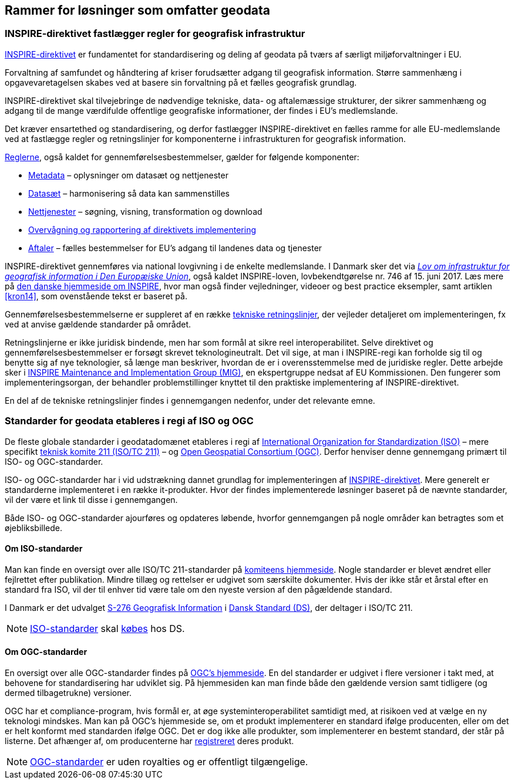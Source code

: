 [#rammer]
== Rammer for løsninger som omfatter geodata

[#inspire]
=== INSPIRE-direktivet fastlægger regler for geografisk infrastruktur

http://data.europa.eu/eli/dir/2007/2/2019-06-26[INSPIRE-direktivet] er
 fundamentet for standardisering og deling af geodata på tværs af 
særligt miljøforvaltninger i EU.

Forvaltning af samfundet og håndtering af kriser forudsætter adgang til geografisk information. Større sammenhæng i opgavevaretagelsen skabes ved at basere sin forvaltning
på et fælles geografisk grundlag.

INSPIRE-direktivet
skal tilvejebringe de nødvendige tekniske, data- og aftalemæssige
strukturer, der sikrer sammenhæng og adgang til de mange værdifulde
offentlige geografiske informationer, der findes i EU’s medlemslande.

Det kræver ensartethed og standardisering, og derfor fastlægger
INSPIRE-direktivet en fælles ramme for alle EU-medlemslande ved at
fastlægge regler og retningslinjer for komponenterne i infrastrukturen
for geografisk information.

https://inspire.ec.europa.eu/inspire-legislation/26[Reglerne],
også kaldet for gennemførelsesbestemmelser, gælder for følgende
komponenter:

* https://eur-lex.europa.eu/eli/reg/2008/1205/2008-12-24[Metadata] – oplysninger om datasæt og nettjenester
* http://data.europa.eu/eli/reg/2010/1089/2014-12-31[Datasæt] – harmonisering så data kan sammenstilles
* http://data.europa.eu/eli/reg/2009/976/2014-12-31[Nettjenester] – søgning, visning, transformation og download
* http://data.europa.eu/eli/dec_impl/2019/1372/oj[Overvågning og rapportering af direktivets implementering]
* https://eur-lex.europa.eu/eli/reg/2010/268/oj[Aftaler] – fælles bestemmelser for EU's adgang til landenes data og tjenester

INSPIRE-direktivet gennemføres via national lovgivning i de enkelte
medlemslande. I Danmark sker det via
https://www.retsinformation.dk/eli/lta/2017/746[_Lov om infrastruktur
for geografisk information i Den Europæiske Union_], også kaldet
INSPIRE-loven, lovbekendtgørelse nr. 746 af 15. juni 2017. Læs mere på
https://inspire-danmark.dk[den danske hjemmeside om INSPIRE], hvor man
også finder vejledninger, videoer og best practice eksempler, samt
artiklen <<kron14>>,
som ovenstående tekst er baseret på.

Gennemførelsesbestemmelserne er suppleret af en række
https://inspire.ec.europa.eu/Technical-Guidelines2/Network-Services/41[tekniske
retningslinjer], der vejleder detaljeret om implementeringen,
fx ved at anvise gældende standarder på området.

Retningslinjerne er ikke juridisk bindende, men har som formål at
sikre reel interoperabilitet. Selve direktivet og
gennemførelsesbestemmelser er forsøgt skrevet teknologineutralt. Det vil
sige, at man i INSPIRE-regi kan forholde sig til og benytte sig af nye
teknologier, så længe man beskriver, hvordan de er i overensstemmelse
med de juridiske regler. Dette arbejde sker i
https://inspire.ec.europa.eu/inspire-maintenance-and-implementation/46[INSPIRE
Maintenance and Implementation Group (MIG)], en ekspertgruppe nedsat af
EU Kommissionen. Den fungerer som implementeringsorgan, der behandler
problemstillinger knyttet til den praktiske implementering af
INSPIRE-direktivet.

En del af de tekniske retningslinjer findes i gennemgangen nedenfor, under det
relevante emne.

[#sdos]
=== Standarder for geodata etableres i regi af ISO og OGC

De fleste globale standarder i geodatadomænet etableres i regi af https://www.iso.org/[International Organization for Standardization (ISO)] – mere specifikt https://committee.iso.org/home/tc211[teknisk komite 211 (ISO/TC 211)] – og https://www.ogc.org[Open Geospatial Consortium (OGC)]. Derfor henviser denne gennemgang primært til ISO- og OGC-standarder.

ISO- og OGC-standarder har i
vid udstrækning dannet grundlag for implementeringen af
<<inspire,INSPIRE-direktivet>>. Mere generelt er standarderne implementeret
i en række it-produkter. Hvor der findes implementerede
løsninger baseret på de nævnte standarder, vil der være et link til
disse i gennemgangen.

Både ISO- og OGC-standarder ajourføres og opdateres løbende,
hvorfor gennemgangen på nogle områder kan
betragtes som et øjebliksbillede. 

==== Om ISO-standarder

Man kan finde en oversigt over alle ISO/TC 211-standarder på 
https://www.iso.org/committee/54904/x/catalogue/p/1/u/0/w/0/d/0[komiteens hjemmeside].
Nogle standarder er blevet ændret eller fejlrettet efter publikation. Mindre tillæg og rettelser er udgivet som særskilte dokumenter. Hvis der ikke står et årstal efter en standard fra ISO, vil der til enhver tid være tale om den nyeste version
af den pågældende standard.

I Danmark er det udvalget
https://www.ds.dk/da/udvalg/kategorier/it/geografisk-information[S-276
Geografisk Information] i https://www.ds.dk/da[Dansk Standard (DS)], der
deltager i ISO/TC 211.

[NOTE]
====
https://webshop.ds.dk/standard?Facets%2FOrganization=%5B%22ISO%22%2C%22DS%2FISO%22%2C%22DS%2FEN+ISO%22%5D&Facets%2FTechnicalCommittee=%5B%22DS%2FS-276%22%5D[ISO-standarder,title="Gældende standarder, tillæg og bilag udviklet gennem S-276 og med ophav i ISO"] 
skal 
https://www.ds.dk/da/om-standarder/hvad-er-en-standard/derfor-koster-standarder-penge[købes,title=Derfor koster standarder penge - Dansk Standard] 
hos DS.
====

==== Om OGC-standarder

En oversigt over alle OGC-standarder findes på
https://www.ogc.org/standards/[OGC's hjemmeside]. En del standarder
er udgivet i flere versioner i takt med, at behovene for standardisering
har udviklet sig. På hjemmesiden kan man finde både den gældende version
samt tidligere (og dermed tilbagetrukne) versioner.

OGC har et
compliance-program, hvis formål er, at øge systeminteroperabilitet
samtidigt med, at risikoen ved at vælge en ny teknologi mindskes. Man
kan på OGC’s hjemmeside se, om et produkt
implementerer en standard ifølge producenten, eller om det er helt konformt med
standarden ifølge OGC. Det
er dog ikke alle produkter, som implementerer en bestemt standard, der
står på listerne. Det afhænger af, om producenterne har
https://www.ogc.org/resource/products/stats[registreret,title=Implementation Statistics]
deres produkt.

NOTE: https://www.ogc.org/docs/is[OGC-standarder] er uden royalties og er offentligt tilgængelige.
